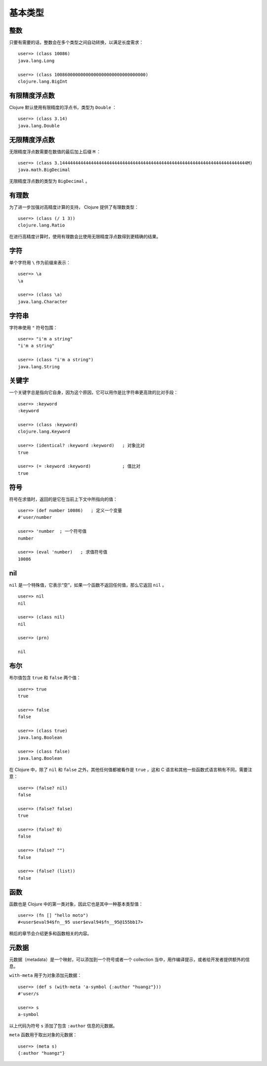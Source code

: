 .. highlight:: clojure

基本类型
==========

整数
-----

只要有需要的话，整数会在多个类型之间自动转换，以满足长度需求：

::

    user=> (class 10086)          
    java.lang.Long

    user=> (class 10086000000000000000000000000000000)
    clojure.lang.BigInt


有限精度浮点数
----------------

Clojure 默认使用有限精度的浮点书，类型为 ``Double`` ：

::

    user=> (class 3.14)
    java.lang.Double


无限精度浮点数
----------------

无限精度浮点数需要在数值的最后加上后缀 ``M`` ：

::

    user=> (class 3.144444444444444444444444444444444444444444444444444444444444444444444444M)
    java.math.BigDecimal

无限精度浮点数的类型为 ``BigDecimal`` 。


有理数
-------

为了进一步加强对高精度计算的支持， Clojure 提供了有理数类型：

::

    user=> (class (/ 1 3))
    clojure.lang.Ratio

在进行高精度计算时，使用有理数会比使用无限精度浮点数得到更精确的结果。


字符
-----

单个字符用 ``\`` 作为前缀来表示：

::

    user=> \a
    \a

    user=> (class \a)
    java.lang.Character


字符串
-------

字符串使用 ``"`` 符号包围：

::

    user=> "i'm a string"
    "i'm a string"

    user=> (class "i'm a string")
    java.lang.String


关键字
------

一个关键字总是指向它自身，因为这个原因，它可以用作是比字符串更高效的比对手段：

::

    user=> :keyword
    :keyword

    user=> (class :keyword)
    clojure.lang.Keyword

    user=> (identical? :keyword :keyword)   ; 对象比对
    true

    user=> (= :keyword :keyword)            ; 值比对
    true


符号
-----

符号在求值时，返回的是它在当前上下文中所指向的值：

::

    user=> (def number 10086)   ; 定义一个变量
    #'user/number

    user=> 'number  ; 一个符号值
    number

    user=> (eval 'number)   ; 求值符号值
    10086


nil
------

``nil`` 是一个特殊值，它表示“空”，如果一个函数不返回任何值，那么它返回 ``nil`` 。

::

    user=> nil
    nil

    user=> (class nil)
    nil

    user=> (prn)      

    nil


布尔
------

布尔值包含 ``true`` 和 ``false`` 两个值：

::

    user=> true
    true

    user=> false
    false

    user=> (class true)
    java.lang.Boolean

    user=> (class false)
    java.lang.Boolean

在 Clojure 中，除了 ``nil`` 和 ``false`` 之外，其他任何值都被看作是 ``true`` ，这和 C 语言和其他一些函数式语言稍有不同，需要注意：

::

    user=> (false? nil)
    false

    user=> (false? false)
    true

    user=> (false? 0)
    false

    user=> (false? "")
    false

    user=> (false? (list))
    false


函数
-----

函数也是 Clojure 中的第一类对象，因此它也是其中一种基本类型值：

::

    user=> (fn [] "hello moto")
    #<user$eval94$fn__95 user$eval94$fn__95@155bb17>

稍后的章节会介绍更多和函数相关的内容。


元数据
-------

元数据（metadata）是一个映射，可以添加到一个符号或者一个 collection 当中，用作编译提示，或者给开发者提供额外的信息。

``with-meta`` 用于为对象添加元数据：

::

    user=> (def s (with-meta 'a-symbol {:author "huangz"}))
    #'user/s

    user=> s
    a-symbol

以上代码为符号 ``s`` 添加了包含 ``:author`` 信息的元数据。

``meta`` 函数用于取出对象的元数据：

::

    user=> (meta s)
    {:author "huangz"}

